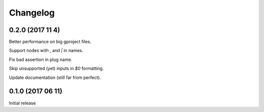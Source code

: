 Changelog
=========

0.2.0 (2017 11 4)
------------------

Better performance on big gproject files.

Support nodes with `,` and `|` in names.

Fix bad assertion in plug name.

Skip unsupported (yet) inputs in `$0` formatting.

Update documentation (still far from perfect).

0.1.0 (2017 06 11)
------------------

Initial release
